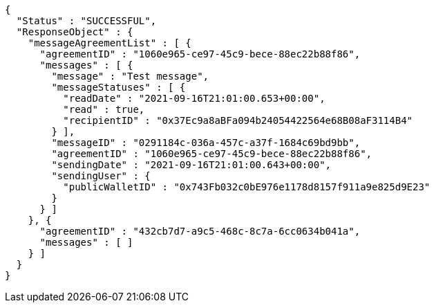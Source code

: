 [source,options="nowrap"]
----
{
  "Status" : "SUCCESSFUL",
  "ResponseObject" : {
    "messageAgreementList" : [ {
      "agreementID" : "1060e965-ce97-45c9-bece-88ec22b88f86",
      "messages" : [ {
        "message" : "Test message",
        "messageStatuses" : [ {
          "readDate" : "2021-09-16T21:01:00.653+00:00",
          "read" : true,
          "recipientID" : "0x37Ec9a8aBFa094b24054422564e68B08aF3114B4"
        } ],
        "messageID" : "0291184c-036a-457c-a37f-1684c69bd9bb",
        "agreementID" : "1060e965-ce97-45c9-bece-88ec22b88f86",
        "sendingDate" : "2021-09-16T21:01:00.643+00:00",
        "sendingUser" : {
          "publicWalletID" : "0x743Fb032c0bE976e1178d8157f911a9e825d9E23"
        }
      } ]
    }, {
      "agreementID" : "432cb7d7-a9c5-468c-8c7a-6cc0634b041a",
      "messages" : [ ]
    } ]
  }
}
----